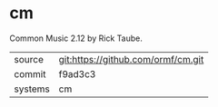* cm

Common Music 2.12 by Rick Taube.

|---------+------------------------------------|
| source  | git:https://github.com/ormf/cm.git |
| commit  | f9ad3c3                            |
| systems | cm                                 |
|---------+------------------------------------|

